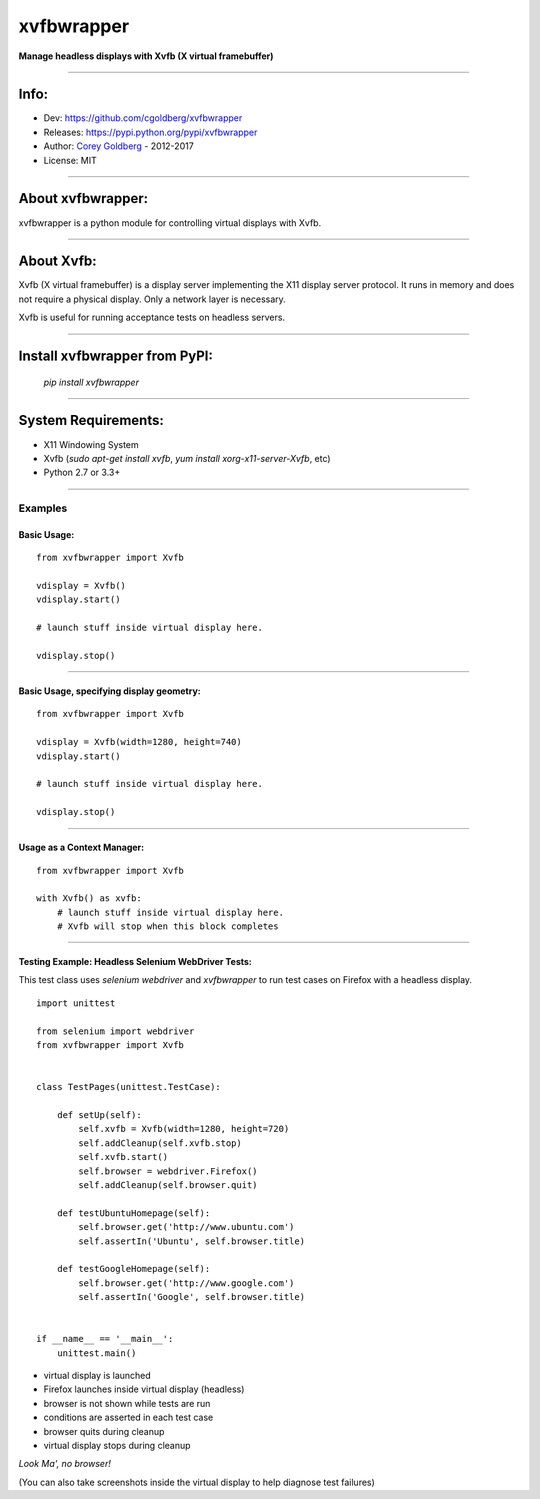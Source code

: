 ===============
    xvfbwrapper
===============


**Manage headless displays with Xvfb (X virtual framebuffer)**

.. image:: https://travis-ci.org/cgoldberg/xvfbwrapper.svg?branch=master
    :target: https://travis-ci.org/cgoldberg/xvfbwrapper

----

---------
    Info:
---------

- Dev: https://github.com/cgoldberg/xvfbwrapper
- Releases: https://pypi.python.org/pypi/xvfbwrapper
- Author: `Corey Goldberg <https://github.com/cgoldberg>`_ - 2012-2017
- License: MIT

----

----------------------
    About xvfbwrapper:
----------------------

xvfbwrapper is a python module for controlling virtual displays with Xvfb.

----

---------------
    About Xvfb:
---------------

Xvfb (X virtual framebuffer) is a display server implementing the X11 display server protocol. It runs in memory and does not require a physical display.  Only a network layer is necessary.

Xvfb is useful for running acceptance tests on headless servers.

----

----------------------------------
    Install xvfbwrapper from PyPI:
----------------------------------

  `pip install xvfbwrapper`

----

------------------------
    System Requirements:
------------------------

* X11 Windowing System
* Xvfb (`sudo apt-get install xvfb`, `yum install xorg-x11-server-Xvfb`, etc)
* Python 2.7 or 3.3+

----

++++++++++++
    Examples
++++++++++++

****************
    Basic Usage:
****************

::

    from xvfbwrapper import Xvfb

    vdisplay = Xvfb()
    vdisplay.start()

    # launch stuff inside virtual display here.

    vdisplay.stop()

----

*********************************************
    Basic Usage, specifying display geometry:
*********************************************

::

    from xvfbwrapper import Xvfb

    vdisplay = Xvfb(width=1280, height=740)
    vdisplay.start()

    # launch stuff inside virtual display here.

    vdisplay.stop()

----

*******************************
    Usage as a Context Manager:
*******************************

::

    from xvfbwrapper import Xvfb

    with Xvfb() as xvfb:
        # launch stuff inside virtual display here.
        # Xvfb will stop when this block completes

----

*******************************************************
    Testing Example: Headless Selenium WebDriver Tests:
*******************************************************

This test class uses *selenium webdriver* and *xvfbwrapper* to run test cases on Firefox with a headless display.

::

    import unittest

    from selenium import webdriver
    from xvfbwrapper import Xvfb


    class TestPages(unittest.TestCase):

        def setUp(self):
            self.xvfb = Xvfb(width=1280, height=720)
            self.addCleanup(self.xvfb.stop)
            self.xvfb.start()
            self.browser = webdriver.Firefox()
            self.addCleanup(self.browser.quit)

        def testUbuntuHomepage(self):
            self.browser.get('http://www.ubuntu.com')
            self.assertIn('Ubuntu', self.browser.title)

        def testGoogleHomepage(self):
            self.browser.get('http://www.google.com')
            self.assertIn('Google', self.browser.title)


    if __name__ == '__main__':
        unittest.main()

* virtual display is launched
* Firefox launches inside virtual display (headless)
* browser is not shown while tests are run
* conditions are asserted in each test case
* browser quits during cleanup
* virtual display stops during cleanup

*Look Ma', no browser!*

(You can also take screenshots inside the virtual display to help diagnose test failures)

